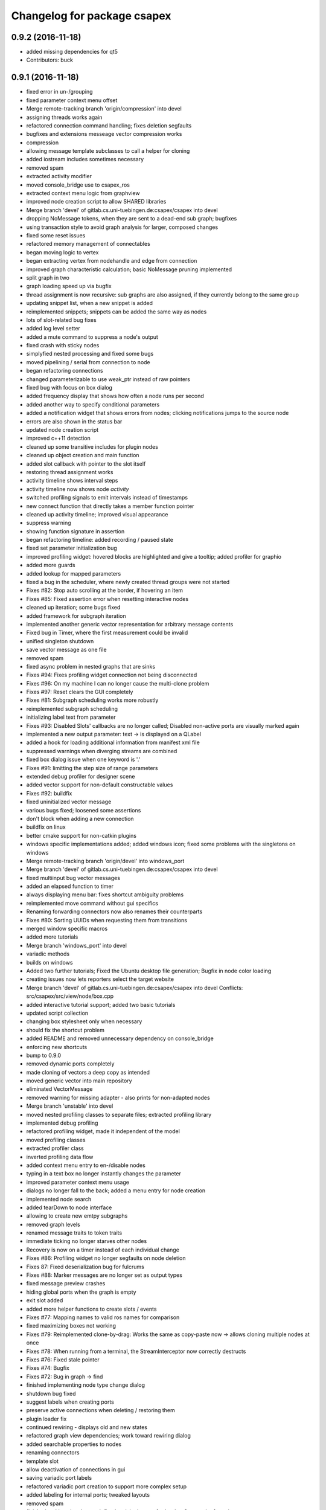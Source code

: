 ^^^^^^^^^^^^^^^^^^^^^^^^^^^^
Changelog for package csapex
^^^^^^^^^^^^^^^^^^^^^^^^^^^^

0.9.2 (2016-11-18)
------------------
* added missing dependencies for qt5
* Contributors: buck

0.9.1 (2016-11-18)
------------------
* fixed error in un-/grouping
* fixed parameter context menu offset
* Merge remote-tracking branch 'origin/compression' into devel
* assigning threads works again
* refactored connection command handling; fixes deletion segfaults
* bugfixes and extensions messeage vector compression works
* compression
* allowing message template subclasses to call a helper for cloning
* added iostream includes sometimes necessary
* removed spam
* extracted activity modifier
* moved console_bridge use to csapex_ros
* extracted context menu logic from graphview
* improved node creation script to allow SHARED libraries
* Merge branch 'devel' of gitlab.cs.uni-tuebingen.de:csapex/csapex into devel
* dropping NoMessage tokens, when they are sent to a dead-end sub graph; bugfixes
* using transaction style to avoid graph analysis for larger, composed changes
* fixed some reset issues
* refactored memory management of connectables
* began moving logic to vertex
* began extracting vertex from nodehandle and edge from connection
* improved graph characteristic calculation; basic NoMessage pruning implemented
* split graph in two
* graph loading speed up via bugfix
* thread assignment is now recursive: sub graphs are also assigned, if they currently belong to the same group
* updating snippet list, when a new snippet is added
* reimplemented snippets; snippets can be added the same way as nodes
* lots of slot-related bug fixes
* added log level setter
* added a mute command to suppress a node's output
* fixed crash with sticky nodes
* simplyfied nested processing and fixed some bugs
* moved pipelining / serial from connection to node
* began refactoring connections
* changed parameterizable to use weak_ptr instead of raw pointers
* fixed bug with focus on box dialog
* added frequency display that shows how often a node runs per second
* added another way to specify conditional parameters
* added a notification widget that shows errors from nodes; clicking notifications jumps to the source node
* errors are also shown in the status bar
* updated node creation script
* improved c++11 detection
* cleaned up some transitive includes for plugin nodes
* cleaned up object creation and main function
* added slot callback with pointer to the slot itself
* restoring thread assignment works
* activity timeline shows interval steps
* activity timeline now shows node *activity*
* switched profiling signals to emit intervals instead of timestamps
* new connect function that directly takes a member function pointer
* cleaned up activity timeline; improved visual appearance
* suppress warning
* showing function signature in assertion
* began refactoring timeline: added recording / paused state
* fixed set parameter initialization bug
* improved profiling widget: hovered blocks are highlighted and give a tooltip; added profiler for graphio
* added more guards
* added lookup for mapped parameters
* fixed a bug in the scheduler, where newly created thread groups were not started
* Fixes #82: Stop auto scrolling at the border, if hovering an item
* Fixes #85: Fixed assertion error when resetting interactive nodes
* cleaned up iteration; some bugs fixed
* added framework for subgraph iteration
* implemented another generic vector representation for arbitrary message contents
* Fixed bug in Timer, where the first measurement could be invalid
* unified singleton shutdown
* save vector message as one file
* removed spam
* fixed async problem in nested graphs that are sinks
* Fixes #94: Fixes profiling widget connection not being disconnected
* Fixes #96: On my machine I can no longer cause the multi-clone problem
* Fixes #97: Reset clears the GUI completely
* Fixes #81: Subgraph scheduling works more robustly
* reimplemented subgraph scheduling
* initializing label text from parameter
* Fixes #93: Disabled Slots' callbacks are no longer called; Disabled non-active ports are visually marked again
* implemented a new output parameter: text -> is displayed on a QLabel
* added a hook for loading additional information from manifest xml file
* suppressed warnings when diverging streams are combined
* fixed box dialog issue when one keyword is '.'
* Fixes #91: limitting the step size of range parameters
* extended debug profiler for designer scene
* added vector support for non-default constructable values
* Fixes #92: buildfix
* fixed uninitialized vector message
* various bugs fixed; loosened some assertions
* don't block when adding a new connection
* buildfix on linux
* better cmake support for non-catkin plugins
* windows specific implementations added; added windows icon; fixed some
  problems with the singletons on windows
* Merge remote-tracking branch 'origin/devel' into windows_port
* Merge branch 'devel' of gitlab.cs.uni-tuebingen.de:csapex/csapex into devel
* fixed multiinput bug vector messages
* added an elapsed function to timer
* always displaying menu bar: fixes shortcut ambiguity problems
* reimplemented move command without gui specifics
* Renaming forwarding connectors now also renames their counterparts
* Fixes #80: Sorting UUIDs when requesting them from transitions
* merged window specific macros
* added more tutorials
* Merge branch 'windows_port' into devel
* variadic methods
* builds on windows
* Added two further tutorials; Fixed the Ubuntu desktop file generation; Bugfix in node color loading
* creating issues now lets reporters select the target website
* Merge branch 'devel' of gitlab.cs.uni-tuebingen.de:csapex/csapex into devel
  Conflicts:
  src/csapex/src/view/node/box.cpp
* added interactive tutorial support; added two basic tutorials
* updated script collection
* changing box stylesheet only when necessary
* should fix the shortcut problem
* added README and removed unnecessary dependency on console_bridge
* enforcing new shortcuts
* bump to 0.9.0
* removed dynamic ports completely
* made cloning of vectors a deep copy as intended
* moved generic vector into main repository
* eliminated VectorMessage
* removed warning for missing adapter - also prints for non-adapted nodes
* Merge branch 'unstable' into devel
* moved nested profiling classes to separate files; extracted profiling library
* implemented debug profiling
* refactored profiling widget, made it independent of the model
* moved profiling classes
* extracted profiler class
* inverted profiling data flow
* added context menu entry to en-/disable nodes
* typing in a text box no longer instantly changes the parameter
* improved parameter context menu usage
* dialogs no longer fall to the back; added a menu entry for node creation
* implemented node search
* added tearDown to node interface
* allowing to create new emtpy subgraphs
* removed graph levels
* renamed message traits to token traits
* immediate ticking no longer starves other nodes
* Recovery is now on a timer instead of each individual change
* Fixes #86: Profiling widget no longer segfaults on node deletion
* Fixes 87: Fixed deserialization bug for fulcrums
* Fixes #88: Marker messages are no longer set as output types
* fixed message preview crashes
* hiding global ports when the graph is empty
* exit slot added
* added more helper functions to create slots / events
* Fixes #77: Mapping names to valid ros names for comparison
* fixed maximizing boxes not working
* Fixes #79: Reimplemented clone-by-drag: Works the same as copy-paste now -> allows cloning multiple nodes at once
* Fixes #78: When running from a terminal, the StreamInterceptor now correctly destructs
* Fixes #76: Fixed stale pointer
* Fixes #74: Bugfix
* Fixes #72: Bug in graph -> find
* finished implementing node type change dialog
* shutdown bug fixed
* suggest labels when creating ports
* preserve active connections when deleting / restoring them
* plugin loader fix
* continued rewiring - displays old and new states
* refactored graph view dependencies; work toward rewiring dialog
* added searchable properties to nodes
* renaming connectors
* template slot
* allow deactivation of connections in gui
* saving variadic port labels
* refactored variadic port creation to support more complex setup
* added labeling for internal ports; tweaked layouts
* removed spam
* finished making signals typed; fixed activity issues; further bugfixes and refactorings
* correctly forwarding activity into subgraphs
* added internal slots
* allowing core plugins to modify the graph
* made variadic io accessible; bugfix
* made linear fulcrums the default; bugfix
* added option to make parameters hidden
* removed debug info; bugfix
* split token into data part and pure token
* moved active state into nodestate
* Using root graph in the same way as a nested graph;
  various refactorings to support internal events
* offset port labels for events and slots
* implemented basic activity mechanic
* refactored ticking
* preview widget improvements -> rendering image not in GUI thread
* began simplifying data flow communication
* removed establishing of connections
* removed signal specific code
* Merge branch 'unstable' of gitlab.cs.uni-tuebingen.de:csapex/csapex into unstable
* added typed signals
* Renamed ConnectionType to Token
* renamed Trigger to Event
* allow searching for nodes by label
* using images for ports to better distiguish them
* replaced gray meta port with image
* unified variadic creation; variadic nodes are now undoable
* simplified subgraph execution model
* minimized the amount of forwarding ports created by grouping
* grouping + ungrouping now also works with signals
* icon for parameters with tooltip added
* graph varidics are now commands
* both connection types can be connected to variadic ports
* starting execution after gui is loaded
* using variadic io for graph
* towards merging graph + variadic
* renamed pass out connector to add vadiadic connector
* implemented signal support for subgraphs
* bugfix in combobox
* apex assert added
* refactored io enabling
* inverted inheritance hierarchy for variadic io
* towards using meta port for variadic nodes
* message preview is its own window now
* changed fonts to remove text render artefacts; hiding port meta info when the port is not visible
* subgraphs are now deleted with their parent node
* disable grouping buttons in the menu when they are unusable
* resetting now also works for subgraphs
* moved "move connection" into command factory; added debug information display for graph
* began work in meta port
* Merge branch 'grouping' into devel
* publishing bool parameters
* subgraphs handle correctly
* fixed zooming and panning problems
* removed spam
* made renaming a command
* allow renaming tabs
* sources and sinks now work on this machine
* continued nesting; sources still buggy
* tabs are now updated, when nodes are renamed
* ungrouping works; fixed serialization problems for graphs
* subgraphs can now be deleted and restored
* showing "ungroup" for graph nodes
* check conditions after updating parameters
* repaint background when boxes are added or removed
* refactored absolute uuids; fixed some subgraph issues; added shortcut for subgraphing; added preliminary ungroup button
* began transition to absolute uuids
* fixed a few bugs in the new parameter adapters
* fixed bug in copy paste where connections weren't copied
* forgot to add the new files
* done refactoring parameter adapters
* extracted value parameter adapter
* refactored param setting to command
* broken
* fixed dnd issues
* added marker message to signal the end of stream
* Fixes #66: Segfault fixed when cloning nodes with interactive parameters
* Fixes #54: Highlighting connections to currently selected nodes;
  Connections are now renderered slightly transparent by default
* Fixes #68: Fixed some problems with temporary connections to the message preview widget
* added option for conditional ticking
* added sync slot; fixed dangling pointers in adapters causing segfaults regularly
* set parameter += getter for values
* Fixes #67: cleaned up reset
* message provider += restart
* fixed port lookup segfault
* fixed angle param problem
* loading plugins lazily when they are used
* moved "resend" to base message provider
* fixed submenu not being visible in node context
* missing return
* implemented sticky nodes; allowing users to choose colors for nodes
* context menu for angle parameter; fixes
* bugfixes; priority
* added widget to display relayed ports
* implemented nesting more generically
* fixed fulcrum problems
* added absolute uuid class
* refactored commands to work for sub graphs
* refactored UUID
* renaming
* fixed cache problem with preview widget - invisible connectors
* fixed undo of AddNode not working
* eradicated widget controller; extracted designer options class
* auto resize scene when scrolling
* extracted clipboard commonalities
* removed more parts of widget controller
* sub graphs can now be opened and closed
* eliminated most of widget controller; added tabbed view for multiple graphs; lots of bug fixes; clean up
* creating scene inside designer
* renamed DesignerView to GraphView
* nested uuid lookup
* refactored internals
* implemented copy & paste
* one layer nesting works
* refactored UUID maintanance into separate class
* quick bug fix
* lots of small gui improvements; allowing resizable node adapters
* executors are now composable too
* graph acts as a node
* cleaner initial view
* fixed initially wrong style; improved move performance
* removed unloading / reloading parts since that cannot be achieved realistically
* fixed shutdown segfault
* switched from boost signal to custom slim signals
* further reduced include load
* fixed some shutdown problems
* extracted message implemenations
* removed a lot of boost
* some boost cleanup
* graph uses node handle, not not worker; render generic messages
* node worker no longer derives from node handle; added fast delegates implementation
* some clang warnings removed
* cleaned up missing overrides, builds in clang
* renamed GraphWorker to GraphFacade
* using node handle instead of node worker where possible
* test driven refactorings
* pulled up parts of nodeworker
* added debug mode; fixed bug in default thread group
* extracted exception handling logic
  fixed some bugs
* extracted node listing
* changed hard assertions -> allowing bug reporting
* workaround for qt5 point mapping bug #14090
* implemented config recovery
* undo / redo: show what will be un/redone
* Fixes #60: done refactoring preview
* more stable connecting
* proper display handling using signals
* preview works on connections
* non init bug
* preview works on inputs too
* preview works; establishing connections should be more reliable
* using message framework for preview
* Merge branch 'devel' into refactoring
  Conflicts:
  src/csapex/include/csapex/manager/message_renderer_manager.h
  src/csapex/src/manager/message_renderer_manager.cpp
* fixed shutdown segfault
* fixes
* extracted more functionality from node worker
* moved part of the  process logic from node worker into input transition
* refactored sequence numbers
* fixed shutdown segfault
* more refactorings
* refactored commands
* various
* refactored inputs and outputs
* core is now completely Qt-free
* moved view classes to view dir; refactored stream interceptor
* fixed more merge errors...
* buildfix - merge conflict overlooked
* implemented ticking without QTimer
* for now: explicitly destroy the graph
* fixed auto scrolling bugs
* implemented builder pattern for parameters
* merged back utils_param
* merged back utils_param
* split forward delcarations into packages
* removed command creating from core models into command factory
* removed old test files
* no more view/ includes in core lib
* moved designer io to view
* removed register script for node adapters
* refactored drag io
* moved dragio
* more restructuring
* (2) restructuring
* structured view directory
* moved qxt stuff into external
* Removed unnecessary assertion.
* copied over the few dependencies from utils_qt
* fixed angle parameter deserialization bug
* Refactored parameter I/O ports
* Mode enable / disable node a command
* State bug fixed by making Connections initially "done"
* Merge remote-tracking branch 'origin/bugfix' into devel
* more informative splash screen implemented
* isConnected was bricked
* supporting angle parameter
* quick fix
* Implemented Stepping; Fixed stupid bug (uninitialized variable)
* better state renderering; misc
* ticking now requires to derive from TickableNode
* began refactoring ticking
* removed old api function
* fixed threads not being displayed correctly
* replaced resize grip with better visible image
* implemented middle mouse button scrolling
* made scroll border smaller
* made boxes resizable
* made profiling widget resizable
* bugfix for deserializing thread assignments
* fixed inital pausing not working anymore; added reset and export to profiling widget
* Added support for more parameter types
* Stability changes
* misc fixes
* some stability problems due to dangling pointers fixed
* serialization for abstract messages
* Refactored serialization and ROS support
* towards better serialization
* began serialization cleanup
* bumped up version to 0.8.0 (alpha)
* refactored serialization mapping
* fixed cloning not working
* removed debug label
* refactored ros remapping support
* more graceful error handling than SIGABRT...
* allowing continuation style processing nodes (e.g. interactive node)
* fixed reset
* removed debug rendering of unestablished endpoints
* build fixes for clang
* cleanup cmake
* extracted legacy unit testing
* refactored graph handling and state reset (clearing blocking edges)
* refactored pausing
* fixed context menues
* upped the version; info is only generated when updated -> no needless relinking on cmake...
* fixed connecting asynchronous sequences
* removed spam
* more race conditions fixed
* fixed one connection problem
* using weakptrs for NodeAdapters
* QSharedPointer<QImage> -> QImage since QImage is already sharing resources
* various improvements
  * implemented error handling for non qt threads
  * fsm state errors fixed
  * slots are triggered in their corresponding runners
* fixed shutdown problem
* node adapters are useing weakptr of node worker
* fixed a state problem for unconnected outputs
* bug in connection highlighting fixed
* removed qt signals from node worker
* fixed empty minimap artifact
* preview window fixed
* fixed pipelining
* grid now instant repainted once setting changes
* reenabled pipelining
* refactored node constructor to implement builder pattern; sorting tags during node construction
* one shutdown deadlock fixed
* generic node construction is now more flexible
* refactored generic node, no more macro magic
* most of the threading code is now extracted from node worker
* switched to shared ptrs
* extracted thread group
* began scheduling refactoring
* moved more signals from qt to boost
* moved profiling signals from qt to boost
* refactorings
* made connectable independant of qt; there are some issues that will be resolved when nodworker is no longer a qobject
* fixed temporary parameters not being deserialized correctly
* deleting threads on node deletion
* removing temporary parameters now triggers the signal
* split connection enabled
* clearing blocking connections works again
* various fixes
* potential segfault
* deleting connections is now done once nodes are idle
* replaced qt foreach with c++11 foreach
* fixed shutdown segfault / locking problem
* made thread pool independent of qt
* made core independent of qt
* moved filter proxy model to view, where it belongs
* made graph independent of qt
* made graphio independent of qt
* made command dispatcher independent of qt
* made fulcrum independent of qt
* made connection and fulcrum independent of QObject
* unnecessary slot removed
* potential segfault fixed
* right click no longer deletes connections
* locking plugin handling
* explicit repainting on error, now necessary because of fewer refreshes
* no longer disable io on error
* parameter io is now also done using transitions
* generalized process
* faster redrawing after stylesheet changed
* node finder can no longer fall to background; node list is hidden while moving the finder
* fixed context menu associated to the selected instead of clicked box
* added serialization manager
* reduced needless redrawing
* using node label as prefix for output streams
* generation of debug info while compiling
* using multipart message for determination of stream end
* multiplexing works again
* visualization of connection level
* declutter
* deleting connections also works again
* adding connections works with state machine
* selective connecting hiding
* not using native dialogs
* pausing graph when opening a file
* screenshot dialog added
* review version
* more refactorings; still not complete functionality
* refactored to current interface
* model works multithreaded
* multiplex works in single thread
* demultiplexing works single threaded
* nearly working in threadless
* dead end?
* began separation of input and output
* towards dynamic io
* moved input + output templates into separate accessor namespace
* Merge branch 'clang';
* nodeworker reduction; recursive deadlock fixed
* switched generated header for compiler flags
* adapters work again
* clang works now (most of the time)
* fixed headless not working
* almost works with clang, node adapters still buggy
* Merge branch 'devel'
* border for selected boxes is now blue
* fixed self-deadlocking in interactive nodes
* compiles with clang; plugins cannot be loaded
* black is green
* bumped up the version
* shortcuts work again
* disabled boxes now painted correctly
* renamed stamp
* fixed stop race condition
* profiling widget refactored - now thread safe
* Fixes #39: Context menu now considers every selected node.
* boost bind -> std bind + c++11 lambda
* segfault "fix"
* boost stuff -> std
* various refactorings
* removed pointers to std::mutex
* replaced QMutex with std::mutex
* replaced some qt stuff
* improved error visualization: no longer overlayed
* drawing background instead of loading an image
* switched to std::shared_ptr
* pluginbase not needed
* some bugs fixed for eva tests
* began giving credit :-)
* generic node works again
* NULL -> nullptr
* cloning messages is no longer necessary -> they're now const anyway
* getMessage returns a const object
* more css control; began simplifying ui
* default signals: tick done, process done
* added active slots
  active slots can even be triggered, when a node is disabled
* c++11
* don't trigger slots when nodes are disabled
* minimap allows zooming
* added a minimap; added more icons
* fixed cloning bug
* two click connection forming
* hot borders for scrolling
* when clicking a box, the box is brought to the front
* temporary parameters can be removed + misc changes
* timeline can be reset; misc. improvements
* only show timeline for profiled nodes
* moved profiling flag to worker
* basic activity timeline added
* reloading plugins: WARNING: OS may decide to *not* reload a library...
* added plugin menu; plugins can selectively be ignored
* less dependencies
* Fixes #48: Progressbars are possible using OutputProgressParameters (see Delay)
* commands for thread control
* minimizing is now a command; improved rendering of minimized / hidden port's connections
* flipping a box also flips parameter connectors
* flipping boxes is now a command; prepared further commands
* reduced dependencies slightly
* moved node state to worker
* moved type to worker
* moved uuid from node to nodeworker
* message renderer can supply parameters
* forcing message publishing for observed outputs
* tooltip on outputs now shows messages, if a suitable message renderer exists
* introduced message renderer
* timer problem solved
* moving boxes is undoable again
* small yaml io improvements
* repaint profiling widget on tick
* fixed timer problem on tick
* handling temporary parameter callbacks
* double value now has larger range
* fixed parameter context menu being placed at the wrong position
* slots and triggers are now n:m
* signals are now movable
* fixed connection drawing
* automatically create slot+trigger for trigger parameters
* fixing mouse event bug
* MessageProvider for apexm messages
* Merge branch 'master' of gitlab.cs.uni-tuebingen.de:csapex/csapex
* pushed pluginlib dependency to csapex_ros
* qt5 port
* slot handling in worker thread
* prepared debug output stream
* immediate ticking works again
* Merge branch 'master' of gitlab.cs.uni-tuebingen.de:csapex/csapex
* improved picker; fixed connection drawing bug
* WidgetPicker; Several fixes and improvements
* changes for eva
* slots now have callbacks
* slots are triggered synchronously
* correctly serialize signals
* correctly display triggers
* preparation for signals
* extended message provider to support multi-message providers
* various refactorings, fixes and error handling
* fixed memory leak
* fixed memory leak
* removed special color for active nodes
* removed has_msg\_ map
* parameters are connectable again
* persistent parameters
* node adapters now take node workers
* refactored generic value message -> now transparent
* defaulting CMAKE_BUILD_TYPE to RelWithDebInfo
  can be changed via cmake parameter, e.g.:
  -DCMAKE_BUILD_TYPE:=Debug
* fixed bug "Uncatched exception:cannot change into directory"
* added panic (for clients)
* Merge branch 'master' of arnie:/home/robot/ws/robotle/src/csapex
* fixes on arnie
* paused
* added --fatal_exceptions mode
* checking parameter conditions on tick now
* bug fixes
* fixed race condition
* no label on node clone
* Version 0.4
* loads of bugfixes and improvements
* refactored threading seems to work
* refactoring node <-> worker relationship
* refactored utils_param
* Merge branch 'master' of gitlab.cs.uni-tuebingen.de:csapex/csapex
* immediate is now immediate
* Merge branch 'master' of gitlab.cs.uni-tuebingen.de:csapex/csapex
* toward complete yaml export ability
* refactored yaml
* fixed shutdown problem
* Fixed behaviour of optional inputs.
* better support for message providers
* extracted node adapter factory from node factory
* cleaned node factory a bit
* settings now mostly clean
* settings uses more parameter stuff
* removed graphics artifact on start
* better handling for optional inputs
* 3 step core plugin init
* ros compatibility + missing file
* refactored message YAML I/O
* refactored timing + yaml
* began refactoring yaml
* fixed some rendering bugs
* fixed a bug where disabled nodes are not correctly initialized
* generic node factory
* dynamic node experiments; not compiling
* began unit testing
* box: no more dispatcher
* removed several unnecessary dependencies
* box manager -> node factory
* cont. graph worker
* refactoring
* new api in creation script
* fixed bug in node creation script
* stop-
* cont. cleaning node interface - less include dependencies
* cont. cleaning node interface - some renaming
* cont. cleaning node interface; fixed connection rendering
* fixed drag io
* smooth zoom; focus problem fixed
* refactorings + intro text for empty boards
* cleaning node interface
* renamed connectors to better fit their purpose
* refactored messages a little
* load tags from xml
* load tags from xml files
* reimplemented icons
* reduced dependency on pluginlib; sped up startup
* Merge branch 'master' of gitlab.cs.uni-tuebingen.de:csapex/csapex
* renamed param<..> to readParameter<..> to avoid name collision with the param namespace
* refactored profiling timers
* fixxes on slieders
* removed dependency on utils_plugin
* improved range parameter updates
* range update fix
* no more yaml flow
* refactored message stuff
* renamed generic messages
* tag -> shared_ptr; release build
* refactored constness
* improved node creation script
* refactored message factory; fixed arrow rendering
* removed initial size
* bugfix: empty scene
* improved clone handling
* clone state when cloning box
* help center += node information help
* help center; about
* refactored node stats
* parameter descriptions supported
* script to create nodes easily
* bugfix with box selection handling
* drawing tweak
* towards ros independence (except catkin)
* improved visuals; rendering box overlay when zoomed out
* improved connection rendering
* more fixes
* some fixes + cleanup
* updated style sheet
* merged with opengl view; warning minimized
* relabeling boxes works again
* gridlock works again
* connection context menu readded
* fulcrum context menu
* implemented fulcrum commands
* fulcrum can be moved on creation
* extracted fulcrum; fulcrums work again
* fixed schema
* improved profiling visuals + bugfix
* profiling += mean, std_dev, legend
* oscilloscope style
* profiling works again
* some bugs fixed; improved mouse i/o; reintroduced box cloning
* usability
* suppressing warnings
* nicer grid
* moving boxes fixed; some selection stuff fixed
* began gl view; not feature complete
* Fixes #26: Pausing and Deleting no longer interfere
* Fixes #29: exception handling for Node::process refactored;
  only params with state will be initialized;
* stability
* began extracting parameter generation
* Fixes #27: Improved parameter and adapter serialization
* node adapter settings are correctly saved again
* speedup start
* Fixes #31: improved default adapter parameter hiding
* allowing to have groups closed on default
* shutdown hooks; bugfixes
* began node modifier; added multi type edge
* Fixes #25: If an output doesn't send any messages, a NoMessage is sent
* refactored ui to be persistent, using dock widgets
* began ui cleanup
* accidentally commited debug statement
* multiple fixes
* Fixes #23: fixed async malfunction
* multiple fixes; improved sync
* sync seems to work now
* syncronization works in one component
* added a button to clear blocked connectors
* moved thread logic to worker
* fixed race condition on stoping nodes before deleting them
* refactored parameter management in nodes
* fixed component labeling
* fixed setup css
* began refactoring synchronization
* improved ui generation
* Fixes #19: Finally eliminated every trace of BoxedObject
* made state accessible to children
* reduced mocing
* improved temp parameters
* bugfix in macro
* refactored tick per node
* bugfix with path parameters
* moved some responsibilities
* removed some deprecated stuff
* Fixes #2: bugfix with managed inputs
* fixes #8: improved path parameters
* output streams -> debug view
* custom out streams per node
* improved debug info
* resolved yaml compability problem
* yaml-cpp is not necessary anymore
* unnecessary deps
* merge + fix
* merge
* switch to yaml wrapper
* continued mvc
* port no longer accessible from connectable
* central, persistent settings
* Merge branch 'devel' of gitlab.cs.uni-tuebingen.de:csapex/csapex into devel
* interval slider bug
* filesystem3
* box <-> node independence done
* box <-> node independence (2)
* box <-> node independence (1)
* box no longer accessible from node
* extracted classes
* graph is view independent
* continued eliminating node -> box dependency (2nd)
* continued eliminating node -> box dependency
* began eliminating node -> box dependency
* parameters can now be made connectable
* began parameter context menu
* ported passthrough; scope change for interval parameters
* added ros interface; command for pause/unpause added
* ros launch support; graceful shutdown
* improved signal handling
* improved headless mode
* missing signal handling
* moved param connectors into node
* eliminated unnecessary messages
* text display uses yaml export
* parameters are connectable - sloppy implementation
* unified number inputs
* eliminated doublemessage
* ported double input
* moving implementation of node adapter to default node adapter
* began splitting nodes into model and view
* refactored parameter display
* towards new api
* various fixes and refactorings
* fixed setup
* improved conditional parameters
* Fixes #21
* some bugs fixed and nodes ported
* fixes and refactorings to node
* Fixes #18
* more settings
* merge + extracted settings
* delete button
* Fixes #5: added specialized int slider that allows stepsizes != 1
* renamed allConnectorsArrived() to process()
* Fixes #14
* Fixes #17: improved qdrag usage
* removed template stuff
* more dependency injection
* refactored DragIO; some bugfixes
* several fixes
* Fixes #12: Spinbox change triggers callbacks again
* conditional parameters implemented
* implemented grid locking
* refactored image encodings; some misc. bugfixes
* Fixes #11: Save as button added
* missing plugins now no longer kept
* Merge branch 'master' of gitlab.cs.uni-tuebingen.de:csapex/csapex
* bitset support
* fix
* streamlined parameter groups
* Merge branch 'master' of gitlab:csapex/csapex
* Fixes #4: DoubleSliders shouldn't produce feedback anymore
* parameter grouping implemented
* Fixes #3 Tags are created when they don't exist
* better grid (100x100)
* added pause and toolbar
* quit shortcut
* Merge branch 'master' of gitlab.cs.uni-tuebingen.de:csapex/csapex
  Conflicts:
  src/csapex/src/utility/qt_helper.cpp
  src/csapex/src/view/node_adapter.cpp
* began help menu
* image to point cloud nodes
* support for interval parameters
* several small bugfixes
* some performance issues fixed
* boxes can be flipped
* foreach fix
* cleanup; bugfixes; chrashed fixed; foreach support cont.
* label bug fixed
* several fixes for synch, refactored keypoint renderer
* began improving profiling
* added support for color parameters
* quickfix
* using new parameter disable feature
* generic vector message added
* simplified vector generation
* removed multi; fixed (a)sync
* synchronizing (async too) should work
* various improvements in sync management, still some bugs
* various fixes and improvements
* began highways
* multiple fixes / improvements
* ensuring uuids are unique
* refactored UUIDs
* reduced mocing
* improved scrolling -> locking interation
* serialization of the view position
* ros msg type complete
* began refactoring msgs
* misc fixes
* improved focus handling
* misc. improvements and fixes
* renamed connector.h -> connecable.h
* split connector into port continued
* began: connector -> port
* Merge branch 'tmp' of u-172-c010:/localhome/buck/ws/apex/src/csapex into devel
* refactored qt helper
* fixed set parameter not updating correctly
* added hough circle; many performance issues fixed
* prompt for adding nodes done
* completer - not complete
* path parameter
* added roi message; vector message; vj detector
* set params support
* stupid bug fixed
* migration to new utils_param
* split main csapex lib in two to speed up compilation times
* fulcrum types
* prepared different fulcrum types
* added a new debug view for the undo/redo stacks
* program parameter for startup config
* began removing dependencies on utils
* quick fix
* first generic node
* fixed connection bug where incompatible types can be connected
* switch to Node as top level base class
* overlay uses css
* more css; fixed loading / resetting
* checkboxes fixed; connectorless boxes rendered correctly
* no more stylesheets in .ui files
* began extracting stylesheets
* added a debug view to the ui
* mostly everything refactored
* reverted completely to pluginlib to speedup loading times
* moved box to view module
* almost everything works again
* renamed node commands
* refactoring continued
* began making graph independant of box (instead using node)
* aliminated old registration method
* proper splash screen
* more refactorings in box
* more encapsulation
* made box private in boxed object
* boxedobject is now a simple helper class
* renamed "Displayable" to "ErrorState" - less misleading
* box no longer depends on boxedobject
* removed accessor for nested object
* centralized plugin registration macro for easier modifiability
* segfault fixed
* some compiling speedup
* more refactorings
* fixed segfault
* next step towards full mvc
* more encapsulation
* extracted boxworker as nodeworker into separate file
* splitter, segmentation and filters now use channel encoding
* fixed focus bug
* packages can now export templates
* streamlined box-connector-interface
* fixed roscore start dependency
* added clock to publish timestamps
* dynamic transform added (tf transform listener)
* added point cloud support
* added export to file module
* fixed deadlock
* Merge branch 'windows_port' of gitlab.cs.uni-tuebingen.de:buck/csapex into devel
* context menu for selection of boxes
* improved synchronized inputs mode
* removed unnecessary command
* towards pluginlib independance
* mad extractor manager independant of plugin_manager
* first step towards windows build
* improved profiling
* initial commit
  removed unnecessary packages from rabot
  small tweak in profiling widget
* added simple box profiling
* templates can now be saved (experimental);
  added custom (read: experimental) descriptor;
  converted robust matcher to read descriptors and keypoints
* start up speed increased
* refactored command and graph handling; bugs fixed
* streamlined template instantiation
* fixed a lot of group related bugs
* improved template handling; templates can be loaded from files
* reverted to rev 5196
* preparation for evaluation
* structured cs::APEX into modules; some refactorings
* refactored template handling
* forgot to commit
* improved box grouping; serialization as temporary templates
* moved id management to graph (towards sub-graphing)
* create demo / test package for boolean messages, continuing work on grouping
* reintroduced context menu for boxes
* users can now add waypoints to connections; added background grid; improved panning and growing of the workspace
* fixed bugs with ros-core dependency lag; added reset functions; extracted border padding into separate node
* refactored feature extraction parameters (config from vision_utils)
* forwarding plugin descriptions to tooltips
* reduced footprint of minimized boxes
* improved box movement
* registration cleanup and streamlining
* implemented headless mode
* scaled splash image :)
* fancy splash + unity icon
* removed debug output; improved file importer behaviour (url support)
* stupid bug fixed; added (de)select all functions
* allow drag / drop of external files (e.g. from nautilus) as file importer
* rqt -> drag and drop support for ros topics
* lots of bugfixes; cleanups; refactorings; began package for feature extraction and evaluation
* implemented ros export
* ported background subtraction; improved ros importing; several bugfixes and improvements;
* refactored grouping; deprecated categories in favor of tags
* improved grouping, still not complete
* fixed incomplete stuff
* box grouping; bug fixes; cleanup
* shell for meta box; toolbox for box selection
* uncomitted changes: refactorings to MVC, bugfixes
* context menu: no more namespaces; sorting
* improved startup; static mask correctly loaded
* usability: show splash screen -> faster response time
* fixed bug in 'static mask filter'
* file importer only shows files that can be opened
* eliminated cross dependencies; message providers are now plugins as well; extracted utility libraries from csapex_vision
* changed default config to ~/.csapex/default.apex;
  improved undo / redo handling ("dirty" flag)
* restructuring mostly done
* began restructuring vision_evaluator
* Contributors: Adrian Zwiener, Felix Widmaier, Niels Rohwer, Richard Hanten, Robert Pech, Sebastian Buck
